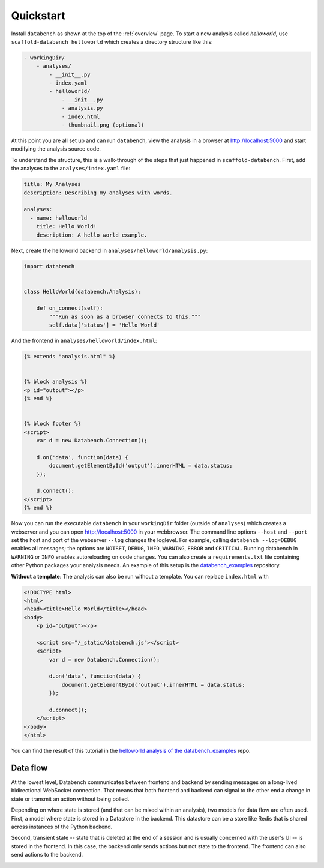 .. _quickstart:

Quickstart
==========

Install ``databench`` as shown at the top of the :ref:`overview` page. To start
a new analysis called *helloworld*, use ``scaffold-databench helloworld`` which
creates a directory structure like this:

.. code-block:: bash

    - workingDir/
        - analyses/
            - __init__.py
            - index.yaml
            - helloworld/
                - __init__.py
                - analysis.py
                - index.html
                - thumbnail.png (optional)

At this point you are all set up and can run ``databench``, view the analysis
in a browser at http://localhost:5000 and start modifying the analysis source code.

To understand the structure, this is a walk-through of the steps that just
happened in ``scaffold-databench``. First, add the analyses to the
``analyses/index.yaml`` file:

.. code-block:: yaml

    title: My Analyses
    description: Describing my analyses with words.

    analyses:
      - name: helloworld
        title: Hello World!
        description: A hello world example.

Next, create the helloworld backend in ``analyses/helloworld/analysis.py``:

.. code-block:: python

    import databench


    class HelloWorld(databench.Analysis):

        def on_connect(self):
            """Run as soon as a browser connects to this."""
            self.data['status'] = 'Hello World'


And the frontend in ``analyses/helloworld/index.html``:

.. code-block:: html

    {% extends "analysis.html" %}


    {% block analysis %}
    <p id="output"></p>
    {% end %}


    {% block footer %}
    <script>
        var d = new Databench.Connection();

        d.on('data', function(data) {
            document.getElementById('output').innerHTML = data.status;
        });

        d.connect();
    </script>
    {% end %}

Now you can run the executable ``databench`` in your ``workingDir`` folder
(outside of ``analyses``) which creates a webserver and you can open
http://localhost:5000 in your webbrowser. The command line options ``--host``
and ``--port`` set the host and port of the webserver ``--log`` changes the
loglevel. For example, calling ``databench --log=DEBUG`` enables all messages;
the options are ``NOTSET``, ``DEBUG``, ``INFO``, ``WARNING``, ``ERROR`` and
``CRITICAL``. Running databench in ``WARNING`` or ``INFO`` enables autoreloading
on code changes. You can also create a ``requirements.txt`` file containing
other Python packages your analysis needs. An example of this setup is the
`databench_examples`_ repository.

.. _`databench_examples`: https://github.com/svenkreiss/databench_examples


**Without a template**: The analysis can also be run without a template. You
can replace ``index.html`` with

.. code-block:: html

    <!DOCTYPE html>
    <html>
    <head><title>Hello World</title></head>
    <body>
        <p id="output"></p>

        <script src="/_static/databench.js"></script>
        <script>
            var d = new Databench.Connection();

            d.on('data', function(data) {
                document.getElementById('output').innerHTML = data.status;
            });

            d.connect();
        </script>
    </body>
    </html>

You can find the result of this tutorial in the `helloworld analysis of the databench_examples`_ repo.

.. _`helloworld analysis of the databench_examples`: https://github.com/svenkreiss/databench_examples


Data flow
---------

At the lowest level, Databench communicates between frontend and backend by
sending messages on a long-lived bidirectional WebSocket connection. That means
that both frontend and backend can signal to the other end a change in state
or transmit an action without being polled.

Depending on where state is stored (and that can be mixed within an analysis),
two models for data flow are often used. First, a model where state is stored
in a Datastore in the backend. This datastore can be a store like Redis that is
shared across instances of the Python backend.

.. image:: images/dataflow_datastore_state.png
   :alt: data flow with state stored in datastore

Second, transient state -- state that is deleted at the end of a session
and is usually concerned with the user's UI -- is stored in the frontend.
In this case, the backend only sends actions but not state to the frontend.
The frontend can also send actions to the backend.

.. image:: images/dataflow_frontend_state.png
   :alt: data flow with state stored in frontend
